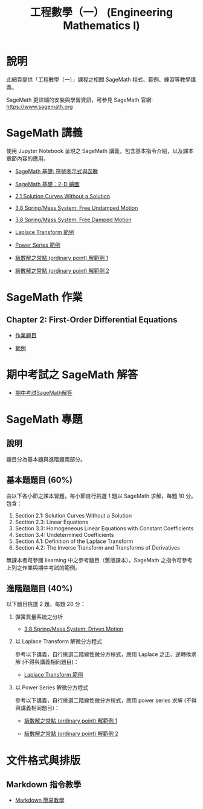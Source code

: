 #+title: 工程數學（一） (Engineering Mathematics I)

* 說明
此網頁提供「工程數學（一）」課程之相關 SageMath 程式、範例、練習等教學講義。

SageMath 更詳細的安裝與學習資訊，可參見 SageMath 官網: https://www.sagemath.org

* SageMath 講義
使用 Jupyter Notebook 呈現之 SageMath 講義，包含基本指令介紹，以及課本章節內容的應用。

- [[https://github.com/mengyulin/EngMathI/blob/master/Symbolic/Basic_Symbolic.ipynb][SageMath 基礎: 符號表示式與函數]]

- [[https://github.com/mengyulin/EngMathI/blob/master/2D_Graphics/Basic_2dGraphics.ipynb][SageMath 基礎：2-D 繪圖]]

- [[https://nbviewer.org/github/mengyulin/EngMathI/blob/master/Ch2/2_1_DirectionFields.ipynb][2.1 Solution Curves Without a Solution]]

- [[https://github.com/mengyulin/EngMathI/blob/master/Ch3/3_8_SpringMass_1.ipynb][3.8 Spring/Mass System: Free Undamped Motion]]

- [[https://github.com/mengyulin/EngMathI/blob/master/Ch3/3_8_SpringMass_2.ipynb][3.8 Spring/Mass System: Free Damped Motion]]

- [[https://github.com/mengyulin/EngMathI/blob/master/Ch4/Laplace_Transform_Examples.ipynb][Laplace Transform 範例]]

- [[https://github.com/mengyulin/EngMathI/blob/master/Ch5/Power_Series_Examples.ipynb][Power Series 範例]]

- [[https://github.com/mengyulin/EngMathI/blob/master/Ch5/series_solution_ode-1.ipynb][級數解之常點 (ordinary point) 解範例 1]]

- [[https://github.com/mengyulin/EngMathI/blob/master/Ch5/series_solution_ode-2.ipynb][級數解之常點 (ordinary point) 解範例 2]]

* SageMath 作業
** Chapter 2: First-Order Differential Equations

- [[https://github.com/mengyulin/EngMathI/blob/master/HWs/Ch2/SageMathHW_Ch2.ipynb][作業題目]]

- [[https://github.com/mengyulin/EngMathI/blob/master/HWs/Ch2/SageMathHW_Ch2_Examples.ipynb][範例]]

* 期中考試之 SageMath 解答

- [[https://github.com/mengyulin/EngMathI/blob/master/Midterm/1131_midterm_for_example.ipynb][期中考試SageMath解答]]

* SageMath 專題
** 說明

題目分為基本題與進階題兩部分。

** 基本題題目 (60%)

由以下各小節之課本習題，每小節自行挑選 1 題以 SageMath 求解，每題 10 分。包含：

1. Section 2.1: Solution Curves Without a Solution
2. Section 2.3: Linear Equations
3. Section 3.3: Homogeneous Linear Equations with Constant Coefficients
4. Section 3.4: Undetermined Coefficients
5. Section 4.1: Definition of the Laplace Transform
6. Section 4.2: The Inverse Transform and Transforms of Derivatives

無課本者可參閱 ilearning 中之參考題目（舊版課本）。SageMath 之指令可參考上列之作業與期中考試的範例。

** 進階題題目 (40%)

以下題目挑選 2 題，每題 20 分：

1. 彈簧質量系統之分析

   - [[https://github.com/mengyulin/EngMathI/blob/master/Ch3/3_8_SpringMass_3.ipynb][3.8 Spring/Mass System: Driven Motion]]

2. 以 Laplace Transform 解微分方程式

   參考以下講義，自行挑選二階線性微分方程式，應用 Laplace 之正、逆轉換求解 (不得與講義相同題目)：

   - [[https://github.com/mengyulin/EngMathI/blob/master/Ch4/Laplace_Transform_Examples.ipynb][Laplace Transform 範例]]

3. 以 Power Series 解微分方程式

   參考以下講義，自行挑選二階線性微分方程式，應用 power series 求解 (不得與講義相同題目)：

   - [[https://github.com/mengyulin/EngMathI/blob/master/Ch5/series_solution_ode-1.ipynb][級數解之常點 (ordinary point) 解範例 1]]

   - [[https://github.com/mengyulin/EngMathI/blob/master/Ch5/series_solution_ode-2.ipynb][級數解之常點 (ordinary point) 解範例 2]]


* 文件格式與排版
** Markdown 指令教學

- [[https://github.com/mengyulin/EngMathI/blob/master/Markdown/%E7%94%A8Markdown%E5%81%9A%E7%BE%8E%E7%BE%8E%E7%9A%84%E7%AD%86%E8%A8%98.ipynb][Markdown 簡易教學]]
